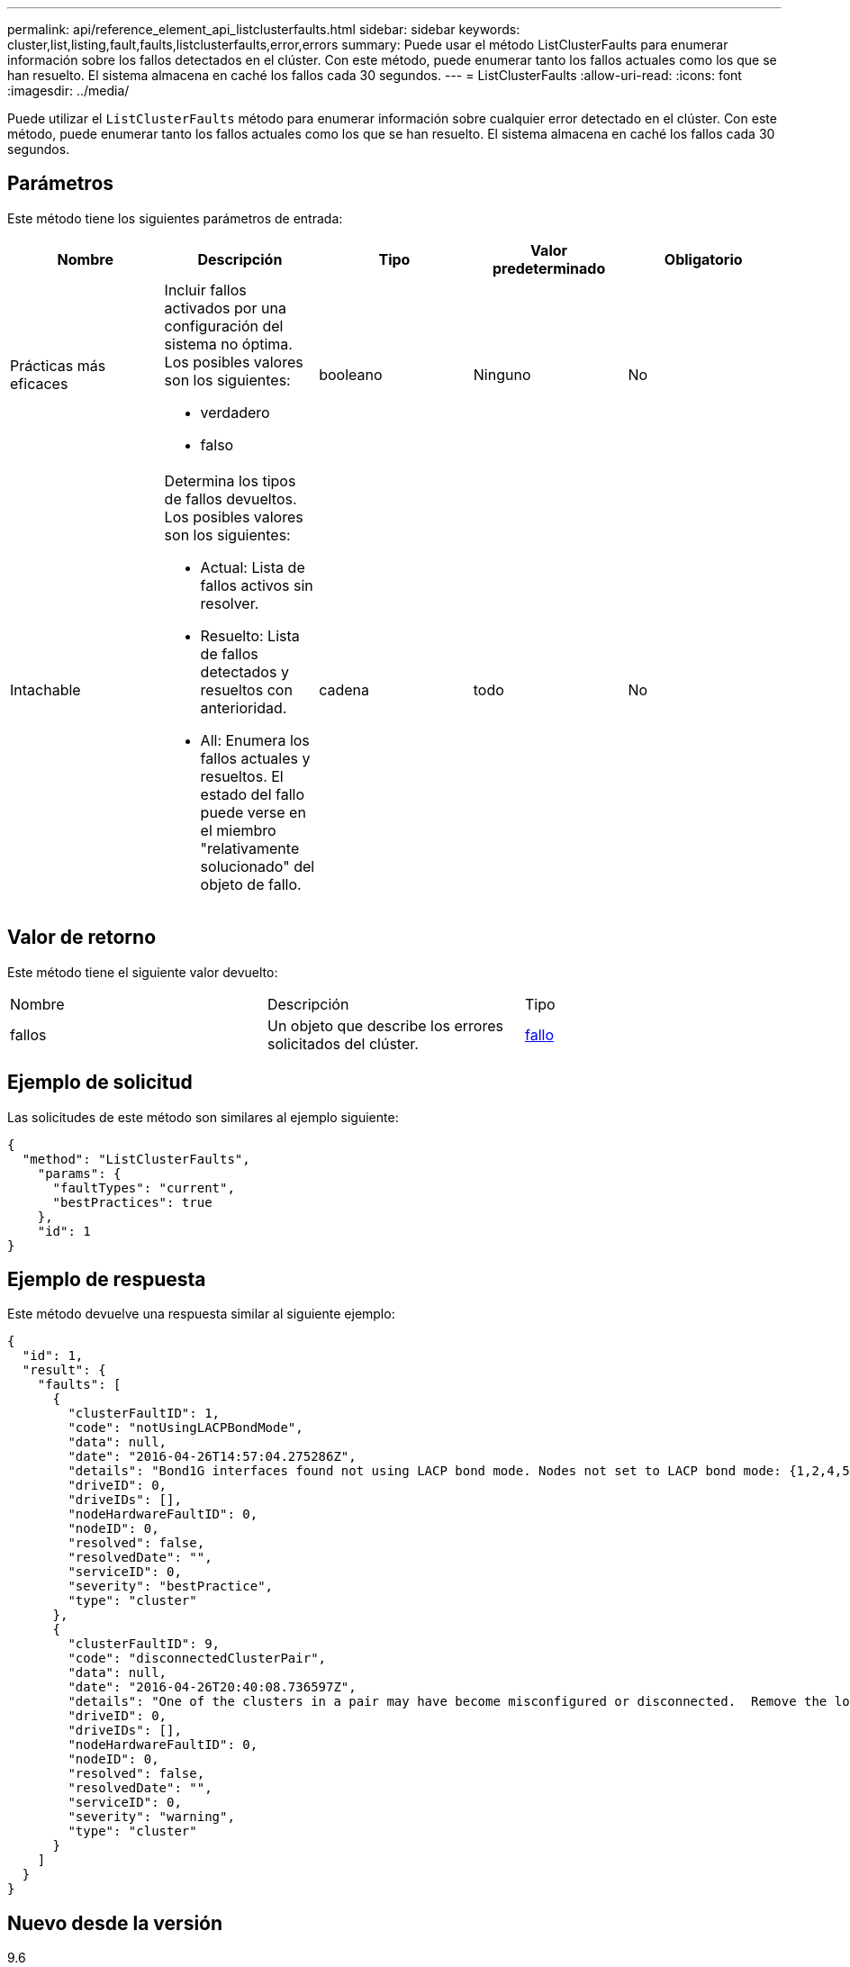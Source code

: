 ---
permalink: api/reference_element_api_listclusterfaults.html 
sidebar: sidebar 
keywords: cluster,list,listing,fault,faults,listclusterfaults,error,errors 
summary: Puede usar el método ListClusterFaults para enumerar información sobre los fallos detectados en el clúster. Con este método, puede enumerar tanto los fallos actuales como los que se han resuelto. El sistema almacena en caché los fallos cada 30 segundos. 
---
= ListClusterFaults
:allow-uri-read: 
:icons: font
:imagesdir: ../media/


[role="lead"]
Puede utilizar el `ListClusterFaults` método para enumerar información sobre cualquier error detectado en el clúster. Con este método, puede enumerar tanto los fallos actuales como los que se han resuelto. El sistema almacena en caché los fallos cada 30 segundos.



== Parámetros

Este método tiene los siguientes parámetros de entrada:

|===
| Nombre | Descripción | Tipo | Valor predeterminado | Obligatorio 


 a| 
Prácticas más eficaces
 a| 
Incluir fallos activados por una configuración del sistema no óptima. Los posibles valores son los siguientes:

* verdadero
* falso

 a| 
booleano
 a| 
Ninguno
 a| 
No



 a| 
Intachable
 a| 
Determina los tipos de fallos devueltos. Los posibles valores son los siguientes:

* Actual: Lista de fallos activos sin resolver.
* Resuelto: Lista de fallos detectados y resueltos con anterioridad.
* All: Enumera los fallos actuales y resueltos. El estado del fallo puede verse en el miembro "relativamente solucionado" del objeto de fallo.

 a| 
cadena
 a| 
todo
 a| 
No

|===


== Valor de retorno

Este método tiene el siguiente valor devuelto:

|===


| Nombre | Descripción | Tipo 


 a| 
fallos
 a| 
Un objeto que describe los errores solicitados del clúster.
 a| 
xref:reference_element_api_fault.adoc[fallo]

|===


== Ejemplo de solicitud

Las solicitudes de este método son similares al ejemplo siguiente:

[listing]
----
{
  "method": "ListClusterFaults",
    "params": {
      "faultTypes": "current",
      "bestPractices": true
    },
    "id": 1
}
----


== Ejemplo de respuesta

Este método devuelve una respuesta similar al siguiente ejemplo:

[listing]
----
{
  "id": 1,
  "result": {
    "faults": [
      {
        "clusterFaultID": 1,
        "code": "notUsingLACPBondMode",
        "data": null,
        "date": "2016-04-26T14:57:04.275286Z",
        "details": "Bond1G interfaces found not using LACP bond mode. Nodes not set to LACP bond mode: {1,2,4,5}",
        "driveID": 0,
        "driveIDs": [],
        "nodeHardwareFaultID": 0,
        "nodeID": 0,
        "resolved": false,
        "resolvedDate": "",
        "serviceID": 0,
        "severity": "bestPractice",
        "type": "cluster"
      },
      {
        "clusterFaultID": 9,
        "code": "disconnectedClusterPair",
        "data": null,
        "date": "2016-04-26T20:40:08.736597Z",
        "details": "One of the clusters in a pair may have become misconfigured or disconnected.  Remove the local pairing and retry pairing the clusters. Disconnected Cluster Pairs: []. Misconfigured Cluster Pairs: [3]",
        "driveID": 0,
        "driveIDs": [],
        "nodeHardwareFaultID": 0,
        "nodeID": 0,
        "resolved": false,
        "resolvedDate": "",
        "serviceID": 0,
        "severity": "warning",
        "type": "cluster"
      }
    ]
  }
}
----


== Nuevo desde la versión

9.6
